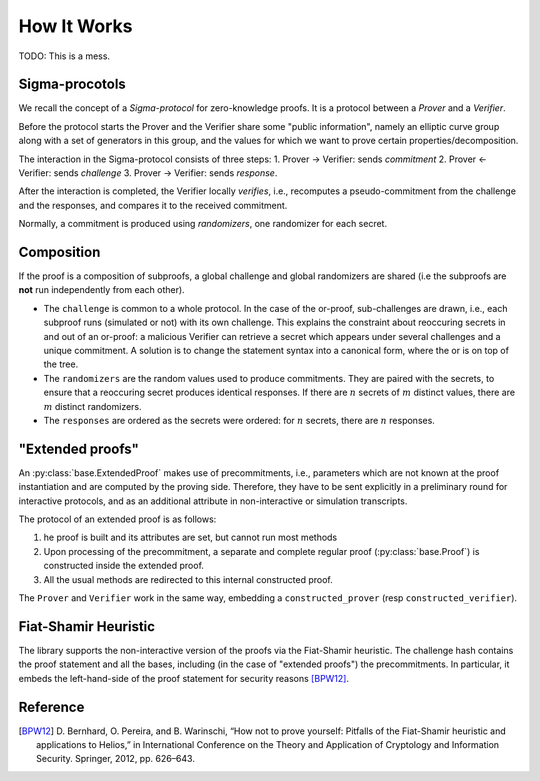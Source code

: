 How It Works
------------

TODO: This is a mess.

Sigma-procotols
^^^^^^^^^^^^^^^

We recall the concept of a *Sigma-protocol* for zero-knowledge proofs. It is a protocol between a
*Prover* and a *Verifier*.

Before the protocol starts the Prover and the Verifier share some "public information", namely an
elliptic curve group along with a set of generators in this group, and the values for which we want
to prove certain properties/decomposition.

The interaction in the Sigma-protocol consists of three steps:
1. Prover → Verifier: sends *commitment*
2. Prover ← Verifier: sends *challenge*
3. Prover → Verifier: sends *response*.

After the interaction is completed, the Verifier locally *verifies*, i.e., recomputes a
pseudo-commitment from the challenge and the responses, and compares it to the received commitment.


Normally, a commitment is produced using *randomizers*, one randomizer for each secret.

Composition
^^^^^^^^^^^

If the proof is a composition of subproofs, a global challenge and global randomizers are shared
(i.e the subproofs are **not** run independently from each other). 

- The ``challenge`` is common to a whole protocol. In the case of the or-proof, sub-challenges are
  drawn, i.e., each subproof runs (simulated or not) with its own challenge. 
  This explains the constraint about reoccuring secrets in and out of an or-proof: a 
  malicious Verifier can retrieve a secret which appears under several challenges and a unique
  commitment. A solution is to change the statement syntax into a canonical form, where the or is 
  on top of the tree.
- The ``randomizers`` are the random values used to produce commitments. They are paired with the
  secrets, to ensure that a reoccuring secret produces identical responses. If there are :math:`n`
  secrets of :math:`m` distinct values, there are :math:`m` distinct randomizers.
- The ``responses`` are ordered as the secrets were ordered: for :math:`n` secrets, there are
  :math:`n` responses.

"Extended proofs"
^^^^^^^^^^^^^^^^^

An :py:class:`base.ExtendedProof` makes use of precommitments, i.e., parameters which are not known
at the proof instantiation and are computed by the proving side.  Therefore, they have to be sent
explicitly in a preliminary round for interactive protocols, and as an additional attribute in
non-interactive or simulation transcripts.

The protocol of an extended proof is as follows:

1. he proof is built and its attributes are set, but cannot run most methods
2. Upon processing of the precommitment, a separate and complete regular proof
   (:py:class:`base.Proof`) is constructed inside the extended proof.
3. All the usual methods are redirected to this internal constructed proof.

The ``Prover`` and ``Verifier`` work in the same way, embedding a ``constructed_prover`` (resp
``constructed_verifier``).

Fiat-Shamir Heuristic
^^^^^^^^^^^^^^^^^^^^^

The library supports the non-interactive version of the proofs via the Fiat-Shamir heuristic. The
challenge hash contains the proof statement and all the bases, including (in the case of "extended
proofs") the precommitments. In particular, it embeds the left-hand-side of the proof statement for
security reasons [BPW12]_.

Reference
^^^^^^^^^

.. [BPW12] D. Bernhard, O. Pereira, and B. Warinschi, “How not to prove
   yourself: Pitfalls of the Fiat-Shamir heuristic and applications to
   Helios,” in International Conference on the Theory and Application of
   Cryptology and Information Security. Springer, 2012, pp. 626–643.
